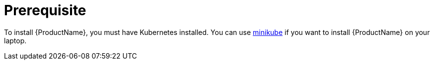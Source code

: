 [[prerequisites-kubernetes]]

= Prerequisite

To install {ProductName}, you must have Kubernetes installed. You can use
https://github.com/kubernetes/minikube[minikube] if you want to install {ProductName} on your
laptop.
